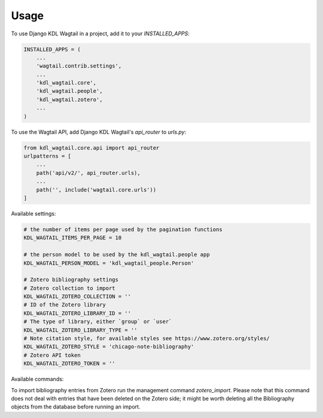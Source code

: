 =====
Usage
=====

To use Django KDL Wagtail in a project, add it to your `INSTALLED_APPS`:

.. code-block:: python

    INSTALLED_APPS = (
        ...
        'wagtail.contrib.settings',
        ...
        'kdl_wagtail.core',
        'kdl_wagtail.people',
        'kdl_wagtail.zotero',
        ...
    )

To use the Wagtail API, add Django KDL Wagtail's `api_router` to `urls.py`:

.. code-block:: python

    from kdl_wagtail.core.api import api_router
    urlpatterns = [
        ...
        path('api/v2/', api_router.urls),
        ...
        path('', include('wagtail.core.urls'))
    ]

Available settings:

.. code-block:: python

    # the number of items per page used by the pagination functions
    KDL_WAGTAIL_ITEMS_PER_PAGE = 10

    # the person model to be used by the kdl_wagtail.people app
    KDL_WAGTAIL_PERSON_MODEL = 'kdl_wagtail_people.Person'

    # Zotero bibliography settings
    # Zotero collection to import
    KDL_WAGTAIL_ZOTERO_COLLECTION = ''
    # ID of the Zotero library
    KDL_WAGTAIL_ZOTERO_LIBRARY_ID = ''
    # The type of library, either `group` or `user`
    KDL_WAGTAIL_ZOTERO_LIBRARY_TYPE = ''
    # Note citation style, for available styles see https://www.zotero.org/styles/
    KDL_WAGTAIL_ZOTERO_STYLE = 'chicago-note-bibliography'
    # Zotero API token
    KDL_WAGTAIL_ZOTERO_TOKEN = ''

Available commands:

To import bibliography entries from Zotero run the management command `zotero_import`.
Please note that this command does not deal with entries that have been deleted on the
Zotero side; it might be worth deleting all the Bibliography objects from the database
before running an import.

